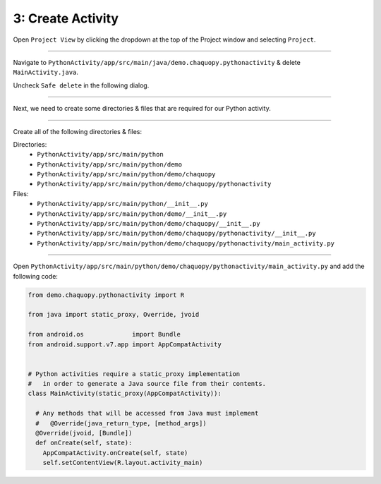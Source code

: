 3: Create Activity
==================


Open ``Project View`` by clicking the dropdown at the top of the Project window and selecting ``Project``.

.. image:: /_images/getting_started--python_activity--03_create_activity--01_open_project_view.png
  :target: /_images/getting_started--python_activity--03_create_activity--01_open_project_view.png

---------------------------------------------------------------------------------------------------

Navigate to ``PythonActivity/app/src/main/java/demo.chaquopy.pythonactivity`` & delete ``MainActivity.java``.

Uncheck ``Safe delete`` in the following dialog.

.. image:: /_images/getting_started--python_activity--03_create_activity--02_delete_java_main_activity.png
  :target: /_images/getting_started--python_activity--03_create_activity--02_delete_java_main_activity.png

.. image:: /_images/getting_started--python_activity--03_create_activity--03_uncheck_safe_delete.png
  :target: /_images/getting_started--python_activity--03_create_activity--03_uncheck_safe_delete.png

---------------------------------------------------------------------------------------------------

Next, we need to create some directories & files that are required for our Python activity.


.. image:: /_images/getting_started--python_activity--03_create_activity--04_new_menu.png
  :target: /_images/getting_started--python_activity--03_create_activity--04_new_menu.png

---------------------------------------------------------------------------------------------------

Create all of the following directories & files:

Directories:
  - ``PythonActivity/app/src/main/python``
  - ``PythonActivity/app/src/main/python/demo``
  - ``PythonActivity/app/src/main/python/demo/chaquopy``
  - ``PythonActivity/app/src/main/python/demo/chaquopy/pythonactivity``

Files:
  - ``PythonActivity/app/src/main/python/__init__.py``
  - ``PythonActivity/app/src/main/python/demo/__init__.py``
  - ``PythonActivity/app/src/main/python/demo/chaquopy/__init__.py``
  - ``PythonActivity/app/src/main/python/demo/chaquopy/pythonactivity/__init__.py``
  - ``PythonActivity/app/src/main/python/demo/chaquopy/pythonactivity/main_activity.py``

.. image:: /_images/getting_started--python_activity--03_create_activity--05_file_structure.png
  :target: /_images/getting_started--python_activity--03_create_activity--05_file_structure.png

---------------------------------------------------------------------------------------------------

Open ``PythonActivity/app/src/main/python/demo/chaquopy/pythonactivity/main_activity.py`` and add the following code:

.. code-block:: python

  from demo.chaquopy.pythonactivity import R

  from java import static_proxy, Override, jvoid

  from android.os             import Bundle
  from android.support.v7.app import AppCompatActivity


  # Python activities require a static_proxy implementation
  #   in order to generate a Java source file from their contents.
  class MainActivity(static_proxy(AppCompatActivity)):

    # Any methods that will be accessed from Java must implement
    #   @Override(java_return_type, [method_args])
    @Override(jvoid, [Bundle])
    def onCreate(self, state):
      AppCompatActivity.onCreate(self, state)
      self.setContentView(R.layout.activity_main)
